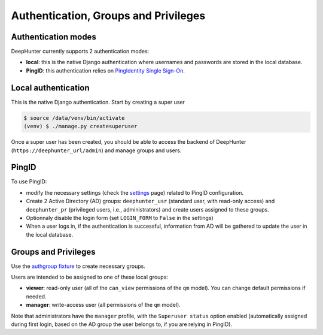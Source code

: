 Authentication, Groups and Privileges
#####################################

Authentication modes
********************
DeepHunter currently supports 2 authentication modes:

- **local**: this is the native Django authentication where usernames and passwords are stored in the local database.
- **PingID**: this authentication relies on `PingIdentity Single Sign-On <https://www.pingidentity.com/en/platform/capabilities/single-sign-on.html>`_.

Local authentication
********************
This is the native Django authentication. Start by creating a super user

.. code-block:: python

	$ source /data/venv/bin/activate
	(venv) $ ./manage.py createsuperuser

Once a super user has been created, you should be able to access the backend of DeepHunter (``https://deephunter_url/admin``) and manage groups and users.

PingID
******

To use PingID:

- modify the necessary settings (check the `settings <settings.html#authlib-oauth-clients>`_ page) related to PingID configuration.
- Create 2 Active Directory (AD) groups: ``deephunter_usr`` (standard user, with read-only access) and ``deephunter_pr`` (privileged users, i.e., administrators) and create users assigned to these groups.
- Optionnaly disable the login form (set ``LOGIN_FORM`` to ``False`` in the settings)
- When a user logs in, if the authentication is successful, information from AD will be gathered to update the user in the local database.

Groups and Privileges
*********************
Use the `authgroup fixture <install.html#install-initial-data>`_ to create necessary groups.

Users are intended to be assigned to one of these local groups:

- **viewer**: read-only user (all of the ``can_view`` permissions of the ``qm`` model). You can change default permissions if needed.
- **manager**: write-access user (all permissions of the ``qm`` model).

Note that administrators have the ``manager`` profile, with the ``Superuser status`` option enabled (automatically assigned during first login, based on the AD group the user belongs to, if you are relying in PingID).